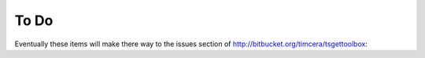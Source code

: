 To Do
=====
Eventually these items will make there way to the issues section of
http://bitbucket.org/timcera/tsgettoolbox::
